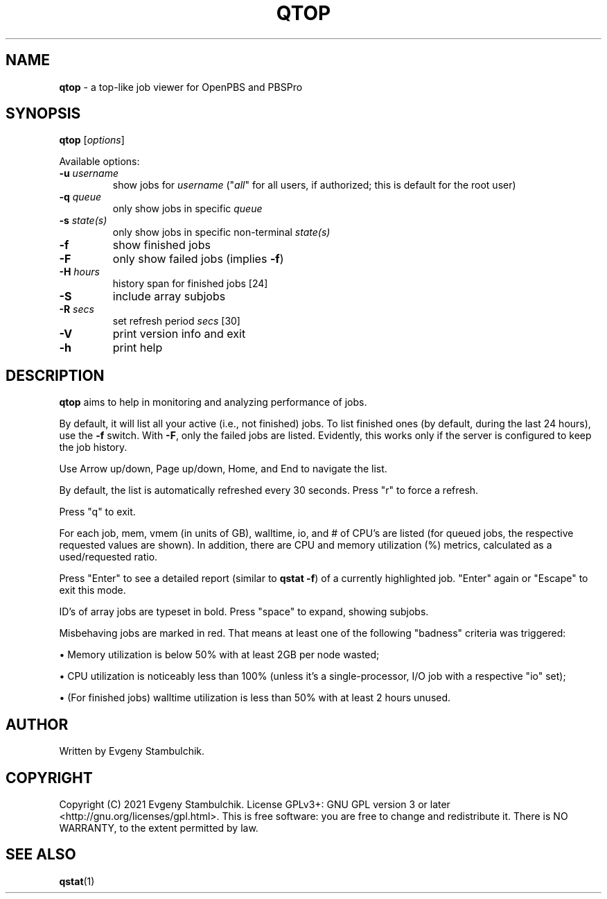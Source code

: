 .TH QTOP "1" "qtop" "User Commands"
.SH NAME
\fBqtop\fR \- a top-like job viewer for OpenPBS and PBSPro
.SH SYNOPSIS
\fBqtop\fR [\fIoptions\fR]
.P
Available options:
.TP
\fB\-u\fR \fIusername\fR
show jobs for \fIusername\fR ("\fIall\fR" for all users, if
authorized; this is default for the root user)
.TP
\fB\-q\fR \fIqueue\fR
only show jobs in specific \fIqueue\fR
.TP
\fB\-s\fR \fIstate(s)\fR
only show jobs in specific non\-terminal \fIstate(s)\fR
.TP
\fB\-f\fR
show finished jobs
.TP
\fB\-F\fR
only show failed jobs (implies \fB\-f\fR)
.TP
\fB\-H\fR \fIhours\fR
history span for finished jobs [24]
.TP
\fB\-S\fR
include array subjobs
.TP
\fB\-R\fR \fIsecs\fR
set refresh period \fIsecs\fR [30]
.TP
\fB\-V\fR
print version info and exit
.TP
\fB\-h\fR
print help
.SH DESCRIPTION
\fBqtop\fR aims to help in monitoring and analyzing performance of jobs.
.P
By default, it will list all your active (i.e., not finished) jobs. To list
finished ones (by default, during the last 24 hours), use the \fB-f\fR switch.
With \fB-F\fR, only the failed jobs are listed. Evidently, this works only if
the server is configured to keep the job history.
.P
Use Arrow up/down, Page up/down, Home, and End to navigate the list.
.P
By default, the list is automatically refreshed every 30 seconds. Press "r" to
force a refresh.
.P
Press "q" to exit.
.P
For each job, mem, vmem (in units of GB), walltime, io, and # of CPU's
are listed (for queued jobs, the respective requested values are shown). In
addition, there are CPU and memory utilization (%) metrics, calculated as a
used/requested ratio.
.P
Press "Enter" to see a detailed report (similar to \fBqstat -f\fR) of a currently
highlighted job. "Enter" again or "Escape" to exit this mode.
.P
ID's of array jobs are typeset in bold. Press "space" to expand, showing
subjobs.
.P
Misbehaving jobs are marked in red. That means at least one of the following
"badness" criteria was triggered:
.P
\(bu
Memory utilization is below 50% with at least 2GB per node wasted;
.P
\(bu
CPU utilization is noticeably less than 100% (unless it's a single-processor,
I/O job with a respective "io" set);
.P
\(bu
(For finished jobs) walltime utilization is less than 50% with at least 2
hours unused.
.SH AUTHOR
Written by Evgeny Stambulchik.
.SH COPYRIGHT
Copyright (C) 2021 Evgeny Stambulchik. License GPLv3+: GNU
GPL version 3 or later <http://gnu.org/licenses/gpl.html>.
This is free software: you are free to change and redistribute it.
There is NO WARRANTY, to the extent permitted by law.
.SH "SEE ALSO"
\fBqstat\fR(1)
